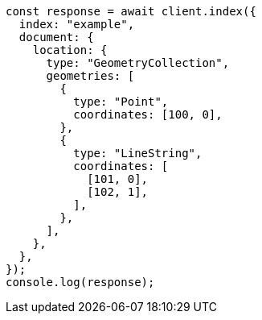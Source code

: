 // This file is autogenerated, DO NOT EDIT
// Use `node scripts/generate-docs-examples.js` to generate the docs examples

[source, js]
----
const response = await client.index({
  index: "example",
  document: {
    location: {
      type: "GeometryCollection",
      geometries: [
        {
          type: "Point",
          coordinates: [100, 0],
        },
        {
          type: "LineString",
          coordinates: [
            [101, 0],
            [102, 1],
          ],
        },
      ],
    },
  },
});
console.log(response);
----
